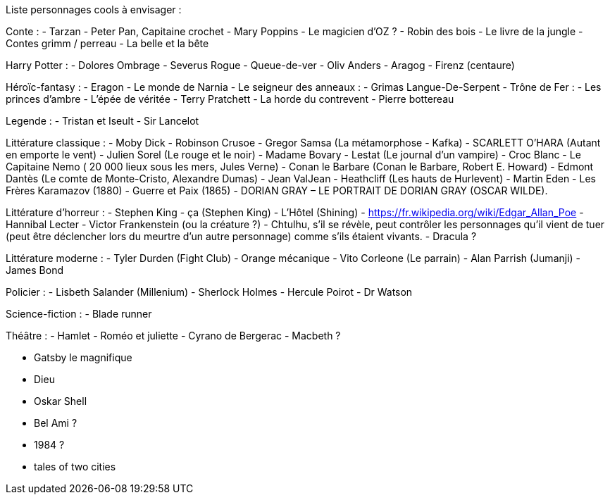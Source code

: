 Liste personnages cools à envisager : 

Conte : 
- Tarzan
- Peter Pan, Capitaine crochet
- Mary Poppins
- Le magicien d'OZ ?
- Robin des bois
- Le livre de la jungle
- Contes grimm / perreau
- La belle et la bête

Harry Potter : 
- Dolores Ombrage
- Severus Rogue
- Queue-de-ver
- Oliv Anders
- Aragog
- Firenz (centaure)

Héroïc-fantasy : 
- Eragon
- Le monde de Narnia
- Le seigneur des anneaux : 
  - Grimas Langue-De-Serpent
- Trône de Fer : 
- Les princes d'ambre
- L'épée de véritée
- Terry Pratchett
- La horde du contrevent
- Pierre bottereau

Legende : 
- Tristan et Iseult
- Sir Lancelot

Littérature classique : 
- Moby Dick
- Robinson Crusoe
- Gregor Samsa (La métamorphose - Kafka)
- SCARLETT O’HARA (Autant en emporte le vent)
- Julien Sorel (Le rouge et le noir)
- Madame Bovary
- Lestat (Le journal d'un vampire)
- Croc Blanc
- Le Capitaine Nemo ( 20 000 lieux sous les mers, Jules Verne)
- Conan le Barbare (Conan le Barbare, Robert E. Howard)
- Edmont Dantès (Le comte de Monte-Cristo, Alexandre Dumas)
- Jean ValJean
- Heathcliff (Les hauts de Hurlevent)
- Martin Eden
- Les Frères Karamazov (1880)
- Guerre et Paix (1865)
- DORIAN GRAY – LE PORTRAIT DE DORIAN GRAY (OSCAR WILDE).

Littérature d'horreur : 
- Stephen King
  - ça (Stephen King)
  - L'Hôtel (Shining)
- https://fr.wikipedia.org/wiki/Edgar_Allan_Poe
- Hannibal Lecter
- Victor Frankenstein (ou la créature ?)
- Chtulhu, s'il se révèle, peut contrôler les personnages qu'il vient de tuer (peut être déclencher lors du meurtre d'un autre personnage) comme s'ils étaient vivants.
- Dracula ?

Littérature moderne : 
- Tyler Durden (Fight Club)
- Orange mécanique
- Vito Corleone (Le parrain)
- Alan Parrish (Jumanji)
- James Bond

Policier : 
- Lisbeth Salander (Millenium)
- Sherlock Holmes
- Hercule Poirot
- Dr Watson

Science-fiction : 
- Blade runner

Théâtre : 
- Hamlet
- Roméo et juliette
- Cyrano de Bergerac
- Macbeth ?



- Gatsby le magnifique
- Dieu
- Oskar Shell
- Bel Ami ?
- 1984 ?
- tales of two cities